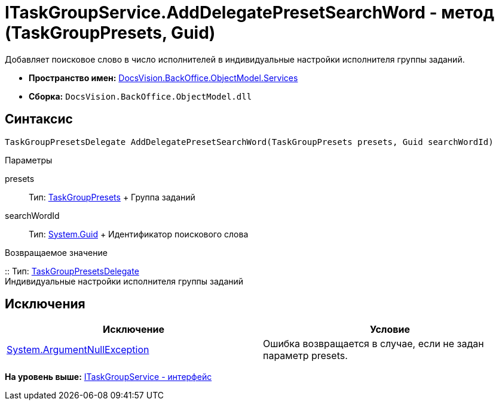 = ITaskGroupService.AddDelegatePresetSearchWord - метод (TaskGroupPresets, Guid)

Добавляет поисковое слово в число исполнителей в индивидуальные настройки исполнителя группы заданий.

* [.keyword]*Пространство имен:* xref:Services_NS.adoc[DocsVision.BackOffice.ObjectModel.Services]
* [.keyword]*Сборка:* [.ph .filepath]`DocsVision.BackOffice.ObjectModel.dll`

== Синтаксис

[source,pre,codeblock,language-csharp]
----
TaskGroupPresetsDelegate AddDelegatePresetSearchWord(TaskGroupPresets presets, Guid searchWordId)
----

Параметры

presets::
  Тип: xref:../TaskGroupPresets_CL.adoc[TaskGroupPresets]
  +
  Группа заданий
searchWordId::
  Тип: http://msdn.microsoft.com/ru-ru/library/system.guid.aspx[System.Guid]
  +
  Идентификатор поискового слова

Возвращаемое значение

::
  Тип: xref:../TaskGroupPresetsDelegate_CL.adoc[TaskGroupPresetsDelegate]
  +
  Индивидуальные настройки исполнителя группы заданий

== Исключения

[cols=",",options="header",]
|===
|Исключение |Условие
|http://msdn.microsoft.com/ru-ru/library/system.argumentnullexception.aspx[System.ArgumentNullException] |Ошибка возвращается в случае, если не задан параметр presets.
|===

*На уровень выше:* xref:../../../../../api/DocsVision/BackOffice/ObjectModel/Services/ITaskGroupService_IN.adoc[ITaskGroupService - интерфейс]
